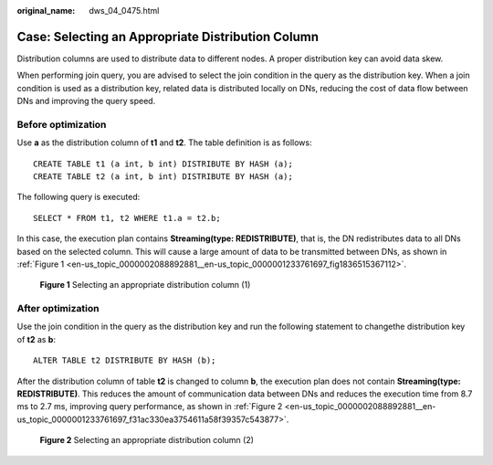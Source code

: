 :original_name: dws_04_0475.html

.. _dws_04_0475:

Case: Selecting an Appropriate Distribution Column
==================================================

Distribution columns are used to distribute data to different nodes. A proper distribution key can avoid data skew.

When performing join query, you are advised to select the join condition in the query as the distribution key. When a join condition is used as a distribution key, related data is distributed locally on DNs, reducing the cost of data flow between DNs and improving the query speed.

Before optimization
-------------------

Use **a** as the distribution column of **t1** and **t2**. The table definition is as follows:

::

   CREATE TABLE t1 (a int, b int) DISTRIBUTE BY HASH (a);
   CREATE TABLE t2 (a int, b int) DISTRIBUTE BY HASH (a);

The following query is executed:

::

   SELECT * FROM t1, t2 WHERE t1.a = t2.b;

In this case, the execution plan contains **Streaming(type: REDISTRIBUTE)**, that is, the DN redistributes data to all DNs based on the selected column. This will cause a large amount of data to be transmitted between DNs, as shown in :ref:`Figure 1 <en-us_topic_0000002088892881__en-us_topic_0000001233761697_fig1836515367112>`.

.. _en-us_topic_0000002088892881__en-us_topic_0000001233761697_fig1836515367112:

.. figure:: /_static/images/en-us_image_0000001595721561.png
   :alt: **Figure 1** Selecting an appropriate distribution column (1)

   **Figure 1** Selecting an appropriate distribution column (1)

After optimization
------------------

Use the join condition in the query as the distribution key and run the following statement to changethe distribution key of **t2** as **b**:

::

   ALTER TABLE t2 DISTRIBUTE BY HASH (b);

After the distribution column of table **t2** is changed to column **b**, the execution plan does not contain **Streaming(type: REDISTRIBUTE)**. This reduces the amount of communication data between DNs and reduces the execution time from 8.7 ms to 2.7 ms, improving query performance, as shown in :ref:`Figure 2 <en-us_topic_0000002088892881__en-us_topic_0000001233761697_f31ac330ea3754611a58f39357c543877>`.

.. _en-us_topic_0000002088892881__en-us_topic_0000001233761697_f31ac330ea3754611a58f39357c543877:

.. figure:: /_static/images/en-us_image_0000001188163808.png
   :alt: **Figure 2** Selecting an appropriate distribution column (2)

   **Figure 2** Selecting an appropriate distribution column (2)
